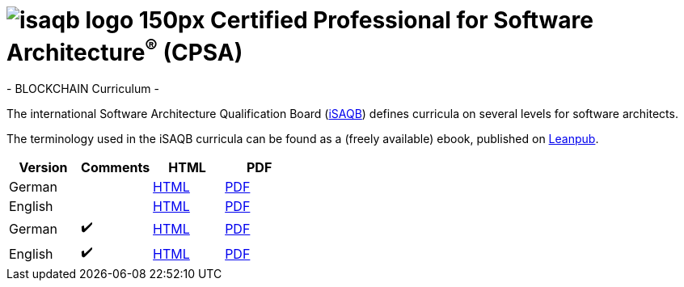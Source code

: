 = image:images/isaqb-logo-150px.jpg[] Certified Professional for Software Architecture^(R)^ (CPSA)
- BLOCKCHAIN Curriculum -

The international Software Architecture Qualification Board (link:https://isaqb.org[iSAQB]) defines curricula on several levels for software architects.

The terminology used in the iSAQB curricula can be found as a (freely available) ebook, published on https://leanpub.com/isaqbglossary/read[Leanpub].

|===
| Version | Comments | HTML | PDF

| German
|
| link:advanced-curriculum_de.html[HTML]
| link:advanced-curriculum_de.pdf[PDF]

| English
|
| link:advanced-curriculum_en.html[HTML]
| link:advanced-curriculum_en.pdf[PDF]

| German
| ✔️
| link:advanced-curriculum_remarks_de.html[HTML]
| link:advanced-curriculum_remarks_de.pdf[PDF]

| English
| ✔️
| link:advanced-curriculum_remarks_en.html[HTML]
| link:advanced-curriculum_remarks_en.pdf[PDF]

|===
